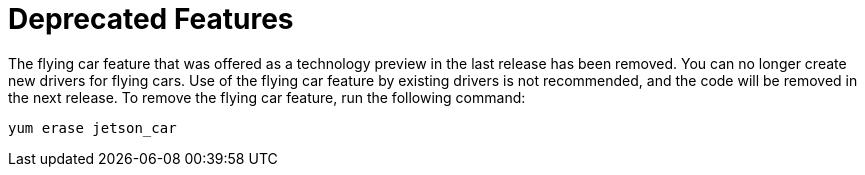 [[deprecated_features]]
= Deprecated Features
////
Provide the following info for each issue if possible:
Description - Description of the any features (including technology previews) that have been removed from the product.  Write the description from a customer perspective, what UI elements, commands, or options are no longer available.
Consequence or a recommended replacement - Description of what the customer can no longer do, and recommended replacement (if known).
////

The flying car feature that was offered as a technology preview in the last release has been removed. You can no longer create new drivers for flying cars.  Use of the flying car feature by existing drivers is not recommended, and the code will be removed in the next release.  To remove the flying car feature, run the following command:

 yum erase jetson_car


